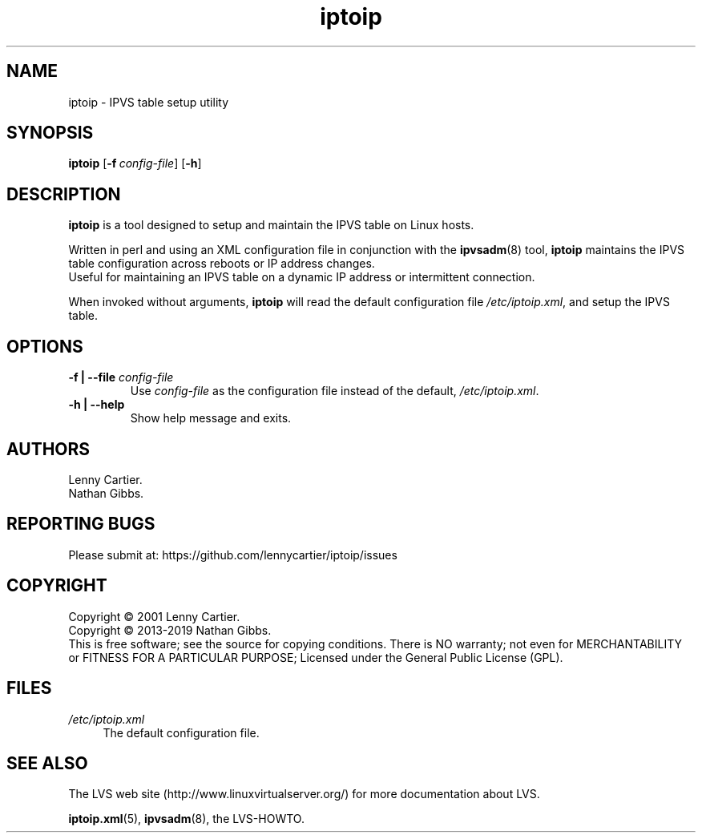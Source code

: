 .\" $Id$
.TH iptoip "8" "February 07, 2019" "iptoip 0.3.3"
.\" disable hyphenation
.nh
.\" disable justification (adjust text to left margin only)
.ad l
.SH NAME
iptoip \- IPVS table setup utility
.SH SYNOPSIS
\fBiptoip\fR [\fB\-f\ \fR\fB\fIconfig\-file\fR\fR] [\fB\-h\fR]
.SH DESCRIPTION
.PP
\fBiptoip\fR is a tool designed to setup and maintain the IPVS table on Linux
hosts.
.PP
Written in perl and using an XML configuration file in conjunction with the
\fBipvsadm\fR(8) tool, \fBiptoip\fR maintains the IPVS table configuration across
reboots or IP address changes.
.br
Useful for maintaining an IPVS table on a dynamic IP address or intermittent
connection.
.PP
When invoked without arguments,
\fBiptoip\fR
will read the default configuration file
\fI/etc/iptoip.xml\fR, and setup the IPVS table.
.SH "OPTIONS"
.TP
\fB\-f | -\-file\fR \fB\fIconfig\-file\fR
Use
\fIconfig\-file\fR
as the configuration file instead of the default,
\fI/etc/iptoip.xml\fR.
.TP
\fB\-h | -\-help\fR
Show help message and exits.
.SH AUTHORS
Lenny Cartier.
.br
Nathan Gibbs.
.SH "REPORTING BUGS"
Please submit at: https://github.com/lennycartier/iptoip/issues
.SH COPYRIGHT
Copyright \(co 2001 Lenny Cartier.
.br
Copyright \(co 2013-2019 Nathan Gibbs.
.br
This is free software; see the source for copying conditions. There is NO
warranty; not even for MERCHANTABILITY or FITNESS FOR A PARTICULAR PURPOSE;
Licensed under the General Public License (GPL).
.SH FILES
.PP
\fI/etc/iptoip.xml\fR
.RS 4
The default configuration file.
.RE
.SH "SEE ALSO"
The LVS web site (http://www.linuxvirtualserver.org/) for more
documentation about LVS.
.PP
\fBiptoip.xml\fR(5), \fBipvsadm\fR(8), the LVS\-HOWTO.

